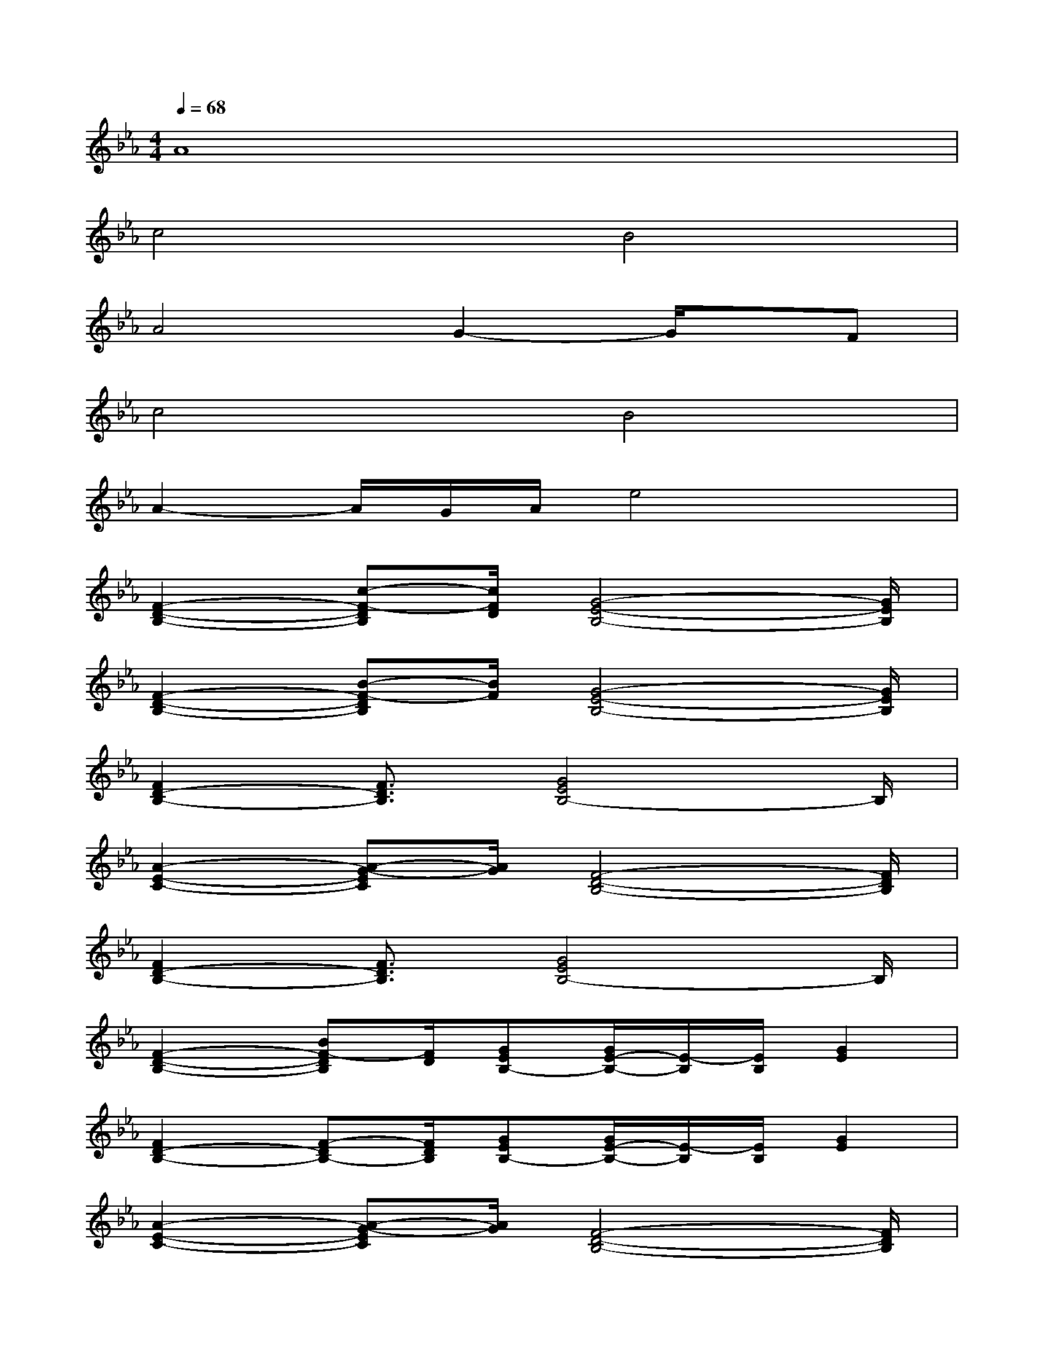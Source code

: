 X:1
T:
M:4/4
L:1/8
Q:1/4=68
K:Eb%3flats
V:1
A8|
c4B4|
A4G2-G/2x/2F|
c4B4|
A2-A/2G/2A/2e4x/2|
[F2-D2-B,2-][c-F-DB,][c/2F/2D/2][G4-E4-B,4-][G/2E/2B,/2]|
[F2-D2-B,2-][B-F-DB,][B/2F/2][G4-E4-B,4-][G/2E/2B,/2]|
[F2D2-B,2-][F3/2D3/2B,3/2][G4E4B,4-]B,/2|
[A2-E2-C2-][A-G-EC][A/2G/2][F4-D4-B,4-][F/2D/2B,/2]|
[F2D2-B,2-][F3/2D3/2B,3/2][G4E4B,4-]B,/2|
[F2-D2-B,2-][BF-DB,][F/2D/2][GEB,-][G/2E/2-B,/2-][E/2-B,/2][E/2B,/2][G2E2]|
[F2D2-B,2-][F-DB,-][F/2D/2B,/2][GEB,-][G/2E/2-B,/2-][E/2-B,/2][E/2B,/2][G2E2]|
[A2-E2-C2-][A-G-EC][A/2G/2][F4-D4-B,4-][F/2D/2B,/2]|
[F2-D2-B,2-][c-F-DB,][c/2F/2D/2][G4-E4-B,4-][G/2E/2B,/2]|
[F2-D2-B,2-][B-F-DB,][B/2F/2][G4-E4-B,4-][G/2E/2B,/2]|
[F2D2-B,2-][F3/2D3/2B,3/2][G4E4B,4-]B,/2